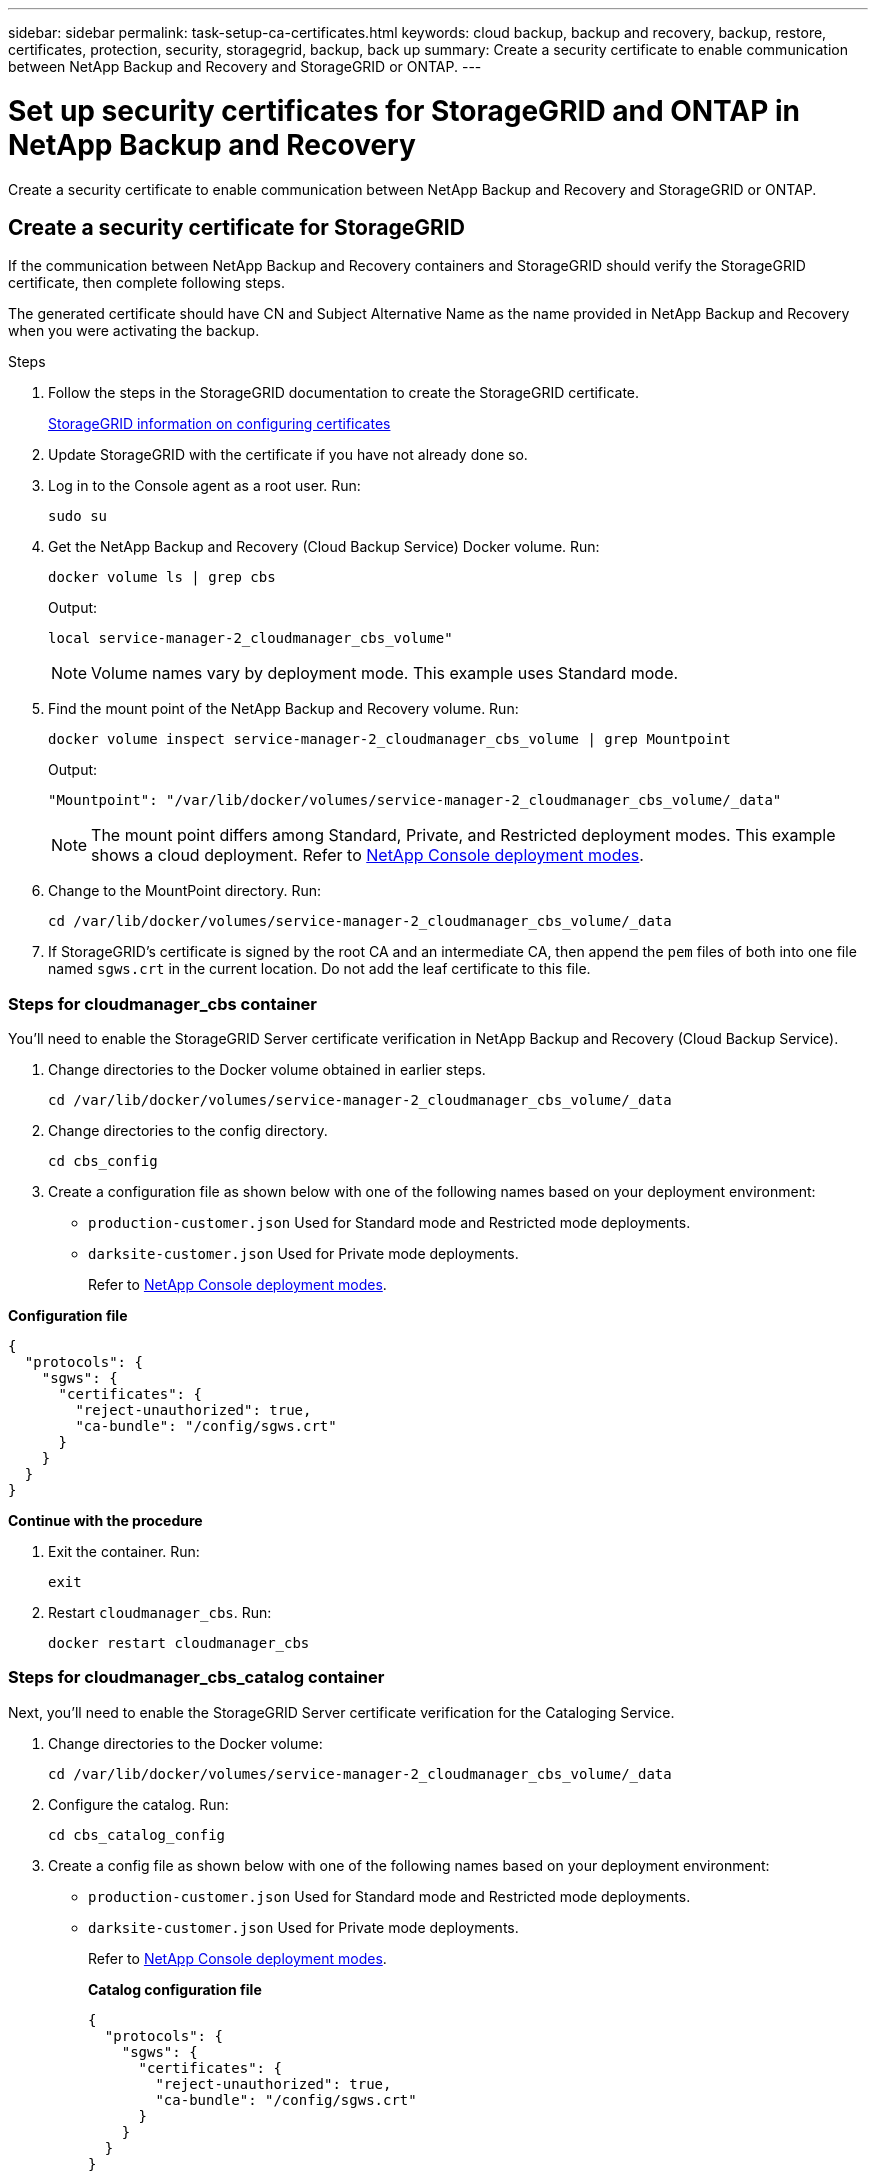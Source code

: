 ---
sidebar: sidebar
permalink: task-setup-ca-certificates.html
keywords: cloud backup, backup and recovery, backup, restore, certificates, protection, security, storagegrid, backup, back up
summary: Create a security certificate to enable communication between NetApp Backup and Recovery and StorageGRID or ONTAP. 
---

= Set up security certificates for StorageGRID and ONTAP in NetApp Backup and Recovery
:hardbreaks:
:nofooter:
:icons: font
:linkattrs:
:imagesdir: ./media/

[.lead]
Create a security certificate to enable communication between NetApp Backup and Recovery and StorageGRID or ONTAP. 

== Create a security certificate for StorageGRID

If the communication between NetApp Backup and Recovery containers and StorageGRID should verify the StorageGRID certificate, then complete following steps. 

The generated certificate should have CN and Subject Alternative Name as the name provided in NetApp Backup and Recovery when you were activating the backup. 

.Steps

. Follow the steps in the StorageGRID documentation to create the StorageGRID certificate.
+
https://docs.netapp.com/us-en/storagegrid-118/admin/configuring-load-balancer-endpoints.html#attach-certificate[StorageGRID information on configuring certificates]
. Update StorageGRID with the certificate if you have not already done so.

. Log in to the Console agent as a root user. Run: 
+
[source,console]
----
sudo su
----

. Get the NetApp Backup and Recovery (Cloud Backup Service) Docker volume. Run: 
+
[source,console]
----
docker volume ls | grep cbs
----

+
Output: 
+
----
local service-manager-2_cloudmanager_cbs_volume" 
----
+
NOTE: Volume names vary by deployment mode. This example uses Standard mode. 

. Find the mount point of the NetApp Backup and Recovery volume. Run: 
+
[source,console]
----
docker volume inspect service-manager-2_cloudmanager_cbs_volume | grep Mountpoint
----
+
Output: 
+
----
"Mountpoint": "/var/lib/docker/volumes/service-manager-2_cloudmanager_cbs_volume/_data" 
----
+
NOTE: The mount point differs among Standard, Private, and Restricted deployment modes. This example shows a cloud deployment. Refer to https://docs.netapp.com/us-en/console-setup-admin/concept-modes.html[NetApp Console deployment modes].

. Change to the MountPoint directory. Run: 
+
[source,console]
----
cd /var/lib/docker/volumes/service-manager-2_cloudmanager_cbs_volume/_data
----

. If StorageGRID's certificate is signed by the root CA and an intermediate CA, then append the `pem` files of both into one file named `sgws.crt` in the current location. Do not add the leaf certificate to this file. 

=== Steps for cloudmanager_cbs container 

You'll need to enable the StorageGRID Server certificate verification in NetApp Backup and Recovery (Cloud Backup Service). 

. Change directories to the Docker volume obtained in earlier steps. 
+
[source,console]
----
cd /var/lib/docker/volumes/service-manager-2_cloudmanager_cbs_volume/_data 
----

. Change directories to the config directory.  
+
[source,console]
----
cd cbs_config
----

. Create a configuration file as shown below with one of the following names based on your deployment environment: 
+
* `production-customer.json` Used for Standard mode and Restricted mode deployments. 
* `darksite-customer.json` Used for Private mode deployments. 
+
Refer to https://docs.netapp.com/us-en/console-setup-admin/concept-modes.html[NetApp Console deployment modes].
 
*Configuration file* 
[source,json]
----
{
  "protocols": {
    "sgws": {
      "certificates": {
        "reject-unauthorized": true,
        "ca-bundle": "/config/sgws.crt"
      }
    }
  }
}
----

*Continue with the procedure*

. Exit the container. Run: 
+
[source,console]
----
exit
----

. Restart `cloudmanager_cbs`. Run: 
+
[source,console]
----
docker restart cloudmanager_cbs
---- 

=== Steps for cloudmanager_cbs_catalog container 

Next, you'll need to enable the StorageGRID Server certificate verification for the Cataloging Service. 

. Change directories to the Docker volume: 
+
[source,console]
----
cd /var/lib/docker/volumes/service-manager-2_cloudmanager_cbs_volume/_data 
----

. Configure the catalog. Run: 
+
[source,console]
----
cd cbs_catalog_config
----

. Create a config file as shown below with one of the following names based on your deployment environment: 
+
* `production-customer.json` Used for Standard mode and Restricted mode deployments. 
* `darksite-customer.json` Used for Private mode deployments. 
+
Refer to https://docs.netapp.com/us-en/console-setup-admin/concept-modes.html[NetApp Console deployment modes].
+
*Catalog configuration file* 
+
[source,json]
----
{
  "protocols": {
    "sgws": {
      "certificates": {
        "reject-unauthorized": true,
        "ca-bundle": "/config/sgws.crt"
      }
    }
  }
}
----

. Restart the catalog. Run:
+
[source,console]
----
docker restart cloudmanager_cbs_catalog
----

=== Update the Console agent certificate with the StorageGRID certificate based on the agent operating system

==== Ubuntu
. Copy the SGWS certificate to `/usr/local/share/ca-certificates`.  Here is an example: 
+
[source,console]
----
cp /config/sgws.crt /usr/local/share/ca-certificates/ 
----
+
where `sgws.crt` is the root CA certificate. 

. Update the host certificates with the StorageGRID certificate. Run 
+
[source,console]
----
sudo update-ca-certificates
----

==== RHEL

. Copy the SGWS certificate to `/etc/pki/ca-trust/source/anchors/`.
+
[source,console]
----
cp /config/sgws.crt /etc/pki/ca-trust/source/anchors/
----
+
where `sgws.crt` is the root CA certificate. 

. Update the host certificates with the StorageGRID certificate.
+
[source,console]
----
update-ca-trust extract
----

. Update the `ca-bundle.crt`
+
[source,console]
----
cd /etc/pki/tls/certs/ 
openssl x509 -in ca-bundle.crt -text -noout
----

. To check whether the certificates are present, run the following command: 
+
[source,console]
----
openssl crl2pkcs7 -nocrl -certfile /etc/pki/tls/certs/ca-bundle.crt | openssl pkcs7 -print_certs | grep subject | head
----

== Create a security certificate for ONTAP 

If the communication between the NetApp Backup and Recovery containers and ONTAP should validate the ONTAP certificate, then complete the following steps. 

NetApp Backup and Recovery uses the Cluster Management IP to connect to ONTAP. Enter the IP address of the cluster in the Subject Alternative names of the Certificate. Specify this step when you generate the CSR using the System Manager UI. 

Use the System Manager documentation to create a new CA certificate for ONTAP. 

* https://docs.netapp.com/us-en/ontap/authentication/manage-certificates-sm-task.html[Manage certificates with System Manager]
* https://kb.netapp.com/on-prem/ontap/DM/System_Manager/SM-KBs/How_to_manage_ONTAP_SSL_certificates_via_System_Manager[How to manage ONTAP SSL certificates with System Manager]

.Steps 

. Login to the Console agent as root. Run: 
+
[source,console]
----
sudo su
----

. Get the NetApp Backup and Recovery Docker volume. Run: 
+
[source,console]
----
docker volume ls | grep cbs
----
+
Output: 
+
----
local service-manager-2_cloudmanager_cbs_volume
----

+
NOTE: The volume name differs among Standard, Private, and Restricted deployment modes. This example shows a Standard cloud deployment. 

. Obtain the mount for the volume. Run: 
+
[source,console]
----
docker volume inspect service-manager-2_cloudmanager_cbs_volume | grep Mountpoint
----
+
Output: 
+
----
"Mountpoint": "/var/lib/docker/volumes/service-manager-2_cloudmanager_cbs_volume/_data
----
+
NOTE: The mount point differs Standard, Private, and Restricted deployment modes. This example shows a Standard cloud deployment.

. Change to the mountpoint directory. Run: 
+
[source,console]
----
cd /var/lib/docker/volumes/service-manager-2_cloudmanager_cbs_volume/_data
---- 
+
. Complete one of the following steps: 
* If the ONTAP certificate is signed by the root CA and an intermediate CA, then append the `pem` files of both into one file named `ontap.crt` in the current location.

* If the ONTAP certificate is signed by a single CA, then rename the `pem` file as `ontap.crt` and copy it in the current location. Do not add the leaf certificate to this file.

=== Steps for cloudmanager_cbs container 

Next, enable the ONTAP Server certificate verification in NetApp Backup and Recovery (Cloud Backup Service). 
 
. Change directories to the Docker volume obtained in earlier steps. 
+
[source,console]
----
cd /var/lib/docker/volumes/service-manager-2_cloudmanager_cbs_volume/_data
---- 

. Change to the config directory. Run: 
+
[source,console]
----
cd cbs_config
----

. Create a configuration file as shown below with one of the following names based on your deployment environment: 
+
* `production-customer.json` Used for Standard mode and Restricted mode deployments. 
* `darksite-customer.json` Used for Private mode deployments. 
+
Refer to https://docs.netapp.com/us-en/console-setup-admin/concept-modes.html[NetApp Console deployment modes].
+
*Configuration file*
+
[source,json]
----
{
  "ontap": {
    "certificates": {
      "reject-unauthorized": true,
      "ca-bundle": "/config/ontap.crt"
    }
  }
}
----
+
. Exit the container. Run: 
+
[source,console]
----
exit
----

. Restart NetApp Backup and Recovery. Run:
+
[source,console]
----
docker restart cloudmanager_cbs
----

=== Steps for cloudmanager_cbs_catalog container 

Enable the ONTAP Server certificate verification for the Cataloging Service. 

. Change directories to the Docker volume. Run: 
+
[source,console]
----
cd /var/lib/docker/volumes/service-manager-2_cloudmanager_cbs_volume/_data 
----

. Run: 
+
[source,console]
----
cd cbs_catalog_config
----

. Create a configuration file as shown below with one of the following names based on your deployment environment: 
+
* `production-customer.json` Used for Standard mode and Restricted mode deployments. 
* `darksite-customer.json` Used for Private mode deployments. 
+
Refer to https://docs.netapp.com/us-en/console-setup-admin/concept-modes.html[NetApp Console deployment modes].
+
*Configuration file*
+
[source,json]
----
{
  "ontap": {
    "certificates": {
      "reject-unauthorized": true,
      "ca-bundle": "/config/ontap.crt"
    }
  }
}
----

. Restart NetApp Backup and Recovery. Run: 
+
[source,console]
----
docker restart cloudmanager_cbs_catalog
----

== Create a certificate for both ONTAP and StorageGRID

If you need to enable the certificate for both ONTAP and StorageGRID, then the configuration file looks like this:

*Configuration file for both ONTAP and StorageGRID*
[source,json]
----
{
  "protocols": {
    "sgws": {
      "certificates": {
        "reject-unauthorized": true,
        "ca-bundle": "/config/sgws.crt"
      }
    }
  },
  "ontap": {
    "certificates": {
      "reject-unauthorized": true,
      "ca-bundle": "/config/ontap.crt"
    }
  }
}
----
